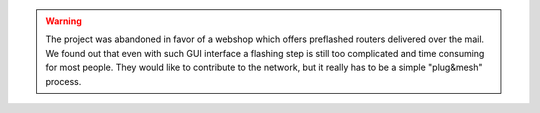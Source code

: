 .. warning::
   The project was abandoned in favor of a webshop which offers preflashed routers delivered over the mail. We found out that even with such GUI interface a flashing step is still too complicated and time consuming for most people. They would like to contribute to the network, but it really has to be a simple "plug&mesh" process.
